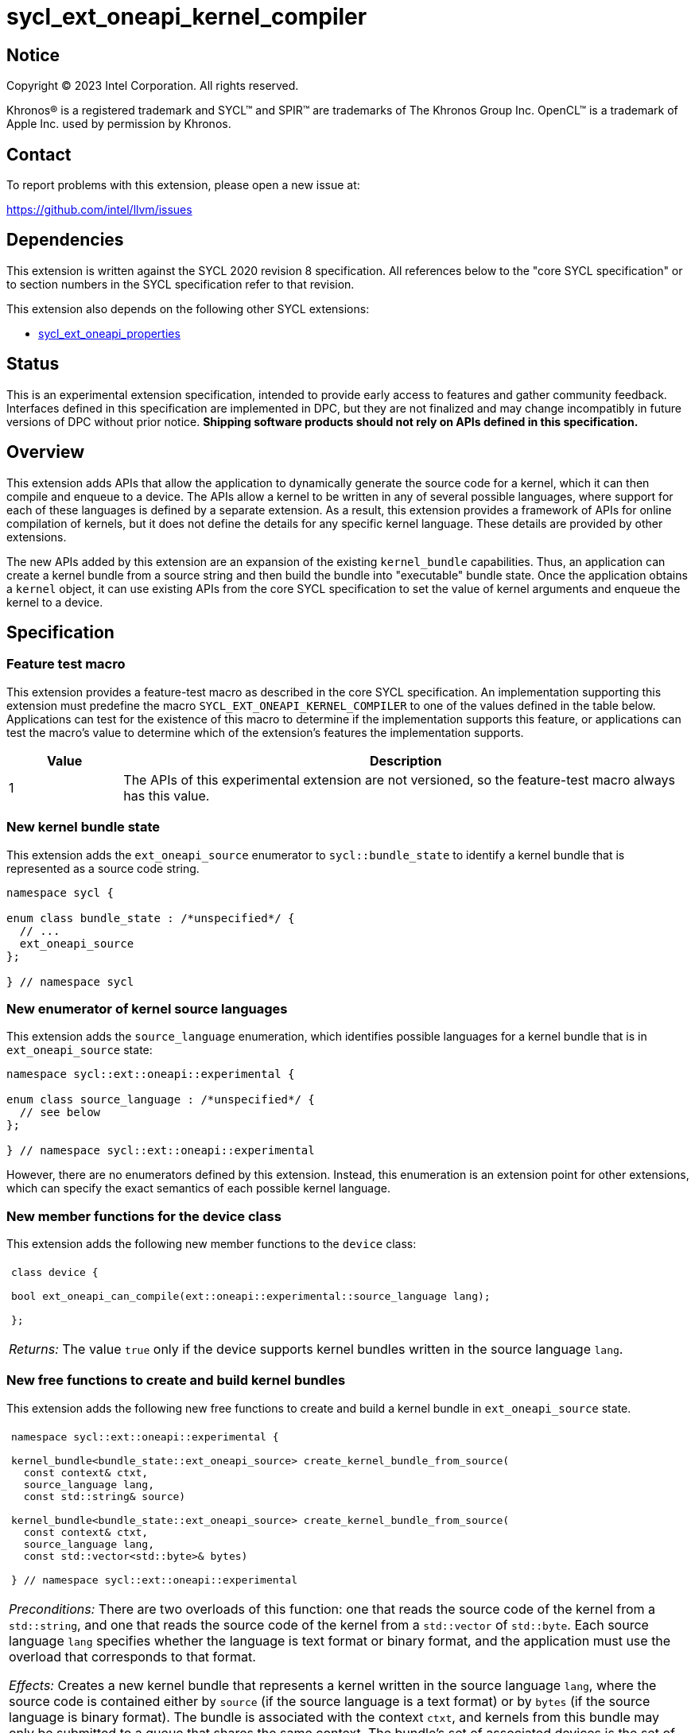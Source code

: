 = sycl_ext_oneapi_kernel_compiler

:source-highlighter: coderay
:coderay-linenums-mode: table

// This section needs to be after the document title.
:doctype: book
:toc2:
:toc: left
:encoding: utf-8
:lang: en
:dpcpp: pass:[DPC++]
:endnote: &#8212;{nbsp}end{nbsp}note

// Set the default source code type in this document to C++,
// for syntax highlighting purposes.  This is needed because
// docbook uses c++ and html5 uses cpp.
:language: {basebackend@docbook:c++:cpp}


== Notice

[%hardbreaks]
Copyright (C) 2023 Intel Corporation.  All rights reserved.

Khronos(R) is a registered trademark and SYCL(TM) and SPIR(TM) are trademarks
of The Khronos Group Inc.
OpenCL(TM) is a trademark of Apple Inc. used by permission by Khronos.


== Contact

To report problems with this extension, please open a new issue at:

https://github.com/intel/llvm/issues


== Dependencies

This extension is written against the SYCL 2020 revision 8 specification.
All references below to the "core SYCL specification" or to section numbers in
the SYCL specification refer to that revision.

This extension also depends on the following other SYCL extensions:

* link:../experimental/sycl_ext_oneapi_properties.asciidoc[
  sycl_ext_oneapi_properties]


== Status

This is an experimental extension specification, intended to provide early 
access to features and gather community feedback. Interfaces defined in 
this specification are implemented in DPC++, but they are not finalized 
and may change incompatibly in future versions of DPC++ without prior notice. 
*Shipping software products should not rely on APIs defined in 
this specification.*


== Overview

This extension adds APIs that allow the application to dynamically generate the
source code for a kernel, which it can then compile and enqueue to a device.
The APIs allow a kernel to be written in any of several possible languages,
where support for each of these languages is defined by a separate extension.
As a result, this extension provides a framework of APIs for online compilation
of kernels, but it does not define the details for any specific kernel language.
These details are provided by other extensions.

The new APIs added by this extension are an expansion of the existing
`kernel_bundle` capabilities.
Thus, an application can create a kernel bundle from a source string and then
build the bundle into "executable" bundle state.
Once the application obtains a `kernel` object, it can use existing APIs from
the core SYCL specification to set the value of kernel arguments and enqueue
the kernel to a device.


== Specification

=== Feature test macro

This extension provides a feature-test macro as described in the core SYCL
specification.
An implementation supporting this extension must predefine the macro
`SYCL_EXT_ONEAPI_KERNEL_COMPILER`
to one of the values defined in the table below.
Applications can test for the existence of this macro to determine if
the implementation supports this feature, or applications can test the macro's
value to determine which of the extension's features the implementation
supports.

[%header,cols="1,5"]
|===
|Value
|Description

|1
|The APIs of this experimental extension are not versioned, so the
 feature-test macro always has this value.
|===

=== New kernel bundle state

This extension adds the `ext_oneapi_source` enumerator to `sycl::bundle_state`
to identify a kernel bundle that is represented as a source code string.

```
namespace sycl {

enum class bundle_state : /*unspecified*/ {
  // ...
  ext_oneapi_source
};

} // namespace sycl
```

=== New enumerator of kernel source languages

This extension adds the `source_language` enumeration, which identifies
possible languages for a kernel bundle that is in `ext_oneapi_source` state:

```
namespace sycl::ext::oneapi::experimental {

enum class source_language : /*unspecified*/ {
  // see below
};

} // namespace sycl::ext::oneapi::experimental
```

However, there are no enumerators defined by this extension.
Instead, this enumeration is an extension point for other extensions, which can
specify the exact semantics of each possible kernel language.

=== New member functions for the device class

This extension adds the following new member functions to the `device` class:

|====
a|
[frame=all,grid=none]
!====
a!
[source]
----
class device {

bool ext_oneapi_can_compile(ext::oneapi::experimental::source_language lang);

};
----
!====

_Returns:_ The value `true` only if the device supports kernel bundles written
in the source language `lang`.
|====

=== New free functions to create and build kernel bundles

This extension adds the following new free functions to create and build a
kernel bundle in `ext_oneapi_source` state.

|====
a|
[frame=all,grid=none]
!====
a!
[source]
----
namespace sycl::ext::oneapi::experimental {

kernel_bundle<bundle_state::ext_oneapi_source> create_kernel_bundle_from_source(
  const context& ctxt,
  source_language lang,
  const std::string& source)

kernel_bundle<bundle_state::ext_oneapi_source> create_kernel_bundle_from_source(
  const context& ctxt,
  source_language lang,
  const std::vector<std::byte>& bytes)

} // namespace sycl::ext::oneapi::experimental
----
!====

_Preconditions:_ There are two overloads of this function: one that reads the
source code of the kernel from a `std::string`, and one that reads the source
code of the kernel from a `std::vector` of `std::byte`.
Each source language `lang` specifies whether the language is text format or
binary format, and the application must use the overload that corresponds to
that format.

_Effects:_ Creates a new kernel bundle that represents a kernel written in the
source language `lang`, where the source code is contained either by `source`
(if the source language is a text format) or by `bytes` (if the source language
is binary format).
The bundle is associated with the context `ctxt`, and kernels from this bundle
may only be submitted to a queue that shares the same context.
The bundle's set of associated devices is the set of devices contained in
`ctxt`.

_Returns:_ The newly created kernel bundle, which has `ext_oneapi_source`
state.

_Throws:_

* An `exception` with the `errc::invalid` error code if the source language
  `lang` is not supported by any device contained by the context `ctxt`.

[_Note:_ Calling this function does not attempt to compile the source code.
As a result, syntactic errors in the source code string are not diagnosed by
this function.

This function succeeds even if some devices in `ctxt` do not support the source
language `lang`.
However, the `build` function fails unless _all_ of its devices support `lang`.
Therefore, applications should take care to omit devices that do not support
`lang` when calling `build`.
_{endnote}_]

a|
[frame=all,grid=none]
!====
a!
[source]
----
namespace sycl::ext::oneapi::experimental {

template<typename PropertyListT = empty_properties_t>                 (1)
kernel_bundle<bundle_state::executable> build(
  const kernel_bundle<bundle_state::ext_oneapi_source>& sourceBundle,
  const std::vector<device> &devs,
  PropertyListT props = {})

template<typename PropertyListT = empty_properties_t>                 (2)
kernel_bundle<bundle_state::executable> build(
  const kernel_bundle<bundle_state::ext_oneapi_source>& sourceBundle,
  PropertyListT props = {})

} // namespace sycl::ext::oneapi::experimental
----
!====

_Constraints:_ Available only when `PropertyListT` is an instance of
`sycl::ext::oneapi::experimental::properties` which contains no properties
other than those listed below in the section "New properties".

_Effects (1):_ The source code from `sourceBundle` is translated into one or more
device images of state `bundle_state::executable`, and a new kernel bundle is
created to contain these device images.
The new bundle represents all of the kernels in `sourceBundle` that are
compatible with at least one of the devices in `devs`.
Any remaining kernels (those that are not compatible with any of the devices in
`devs`) are not represented in the new kernel bundle.

The new bundle has the same associated context as `sourceBundle`, and the new
bundle's set of associated devices is `devs` (with duplicate devices removed).

_Effects (2)_: Equivalent to `build(sourceBundle, ctxt.get_devices(), props)`.

_Returns:_ The newly created kernel bundle, which has `executable` state.

_Throws:_

* An `exception` with the `errc::invalid` error code if any of the devices in
  `devs` is not contained by the context associated with `sourceBundle`.

* An `exception` with the `errc::invalid` error code if any of the devices in
  `devs` does not support compilation of kernels in the source language of
  `sourceBundle`.

* An `exception` with the `errc::invalid` error code if `props` contains an
  `options` property that specifies an invalid option.

* An `exception` with the `errc::build` error code if the compilation or
  linking operations fail.
  In this case, the exception `what` string provides a full build log,
  including descriptions of any errors, warning messages, and other
  diagnostics.
  This string is intended for human consumption, and the format may not be
  stable across implementations of this extension.

[_Note:_ An uncaught `errc::build` exception may result in some or all of the
source code used to create the kernel bundle being printed to the terminal.
In situations where this is undesirable, developers must ensure that the
exception is caught and handled appropriately.
_{endnote}_]
|====

=== New properties

This extension adds the following properties, which can be used in conjunction
with the `build` function that is defined above:

|====
a|
[frame=all,grid=none]
!====
a!
[source]
----
namespace sycl::ext::oneapi::experimental {

struct build_options {
  std::vector<std::string> opts;
  build_options(const std::string &opt);                (1)
  build_options(const std::vector<std::string> &opts);  (2)
};
using build_options_key = build_options;

} // namespace sycl::ext::oneapi::experimental
----
!====

This property provides build options that may affect the compilation or linking
of the kernel, where each build option is a string.
There are no standard build options that are common across all source
languages.
Instead, each source language specification defines its own set of build
options.

_Effects (1):_ Constructs a `build_options` property with a single build
option.

_Effects (2):_ Constructs a `build_options` property from a vector of build
options.

a|
[frame=all,grid=none]
!====
a!
[source]
----
namespace sycl::ext::oneapi::experimental {

struct save_log {
  std::string *log;
  save_log(std::string *to);  (1)
};
using save_log_key = save_log;

} // namespace sycl::ext::oneapi::experimental
----
!====

This property allows the caller to request a log to be created with additional
information about the compilation and linking operations.
Use of this property is not required in order to get information about a failed
build.
When a build fails, an `exception` is thrown and the exception's `what` string
provides a description of the error.

Instead, the `save_log` property provides information about a build operation
that succeeds.
This might include warning messages or other diagnostics.
Each source language specification can define specific information that is
provided in the log.
In general, the log information is intended for human consumption, and the
format may not be stable across implementations of this extension.

_Effects (1):_ Constructs a `save_log` property with a pointer to a `std::string`.
When the `build` function completes successfully, this string will contain the
log.

|====

=== New constraint for kernel bundle member functions

This extension adds the following constraint to some of the `kernel_bundle`
member functions from the core SYCL specification:

> _Constraints:_ This function is not available when `State` is
> `bundle_state::ext_oneapi_source`.

This new constraint applies to the following member functions:

* `empty`;
* All overloads and function templates of `has_kernel`;
* `get_kernel_ids`;
* `contains_specialization_constants`;
* `native_specialization_constant`;
* `has_specialization_constant`;
* `get_specialization_constant`;
* `begin`; and
* `end`.

As a result, the only `kernel_bundle` member functions from the core SYCL
specification that are available for bundles in `ext_oneapi_source` state are
`get_backend`, `get_context`, and `get_devices`.

=== Interaction with existing kernel bundle member functions

Kernels created from online compilation of source code do not have any
associated `kernel_id`.
Therefore, the function `kernel_bundle::get_kernel_ids` returns an empty vector
of `kernel_id` objects if the kernel bundle was created from a bundle of state
`bundle_state::ext_oneapi_source`.

=== New kernel bundle member functions

This extensions adds the following new `kernel_bundle` member functions:

```
namespace sycl {

template <bundle_state State>
class kernel_bundle {
  // ...

  bool ext_oneapi_has_kernel(const std::string &name);
  kernel ext_oneapi_get_kernel(const std::string &name);
};

} // namespace sycl
```

|====
a|
[frame=all,grid=none]
!====
a!
[source]
----
bool ext_oneapi_has_kernel(const std::string &name)
----
!====

_Constraints:_ This function is not available when `State` is
`bundle_state::ext_oneapi_source`.

_Returns:_ The value `true` only if the kernel bundle was created from a bundle
of state `bundle_state::ext_oneapi_source` and if it defines a kernel whose
name is `name`.
The extension specification for each source language tells how the `name`
string is correlated to kernels defined in that source language.

a|
[frame=all,grid=none]
!====
a!
[source]
----
kernel ext_oneapi_get_kernel(const std::string &name)
----
!====

_Constraints:_ This function is available only when `State` is
`bundle_state::executable`.

_Returns:_ A `kernel` object representing the kernel in this bundle whose name
is `name`.

_Throws:_

* An `exception` with the `errc::invalid` error code if
  `ext_oneapi_has_kernel(name)` returns `false`.
|====


== Example

The following example demonstrates how a SYCL application can define a kernel
as a string and then compile and launch it.

```
#include <sycl/sycl.hpp>
namespace syclex = sycl::ext::oneapi::experimental;

int main() {
  sycl::queue q;

  // The source code for one or more kernels, defined in one of
  // the supported source languages.
  std::string source = R"""(
    /* language specific kernel source code */
  )""";

  // Create a kernel bundle in "source" state.  The "some-language" is
  // a stand-in for the enumerator telling which source language is used.
  sycl::kernel_bundle<sycl::bundle_state::ext_oneapi_source> kb_src =
    syclex::create_kernel_bundle_from_source(
      q.get_context(),
      syclex::source_language::/*some-language*/,
      source);

  sycl::kernel_bundle<sycl::bundle_state::executable> kb_exe =
    syclex::build(kb_src);

  // Get the kernel via its name.  The "kernel-name" is a stand-in for the
  // actual kernel name in the source string.
  sycl::kernel k = kb_exe.ext_oneapi_get_kernel("kernel-name");

  q.submit([&](sycl::handler &cgh) {
    // Any arguments for the kernel must be set manually.
    cgh.set_args(/*...*/);

    // Launch the kernel according to its type.
    // This assumes a simple "range" kernel.
    cgh.parallel_for(sycl::range{1024}, k);
  });
}
```
